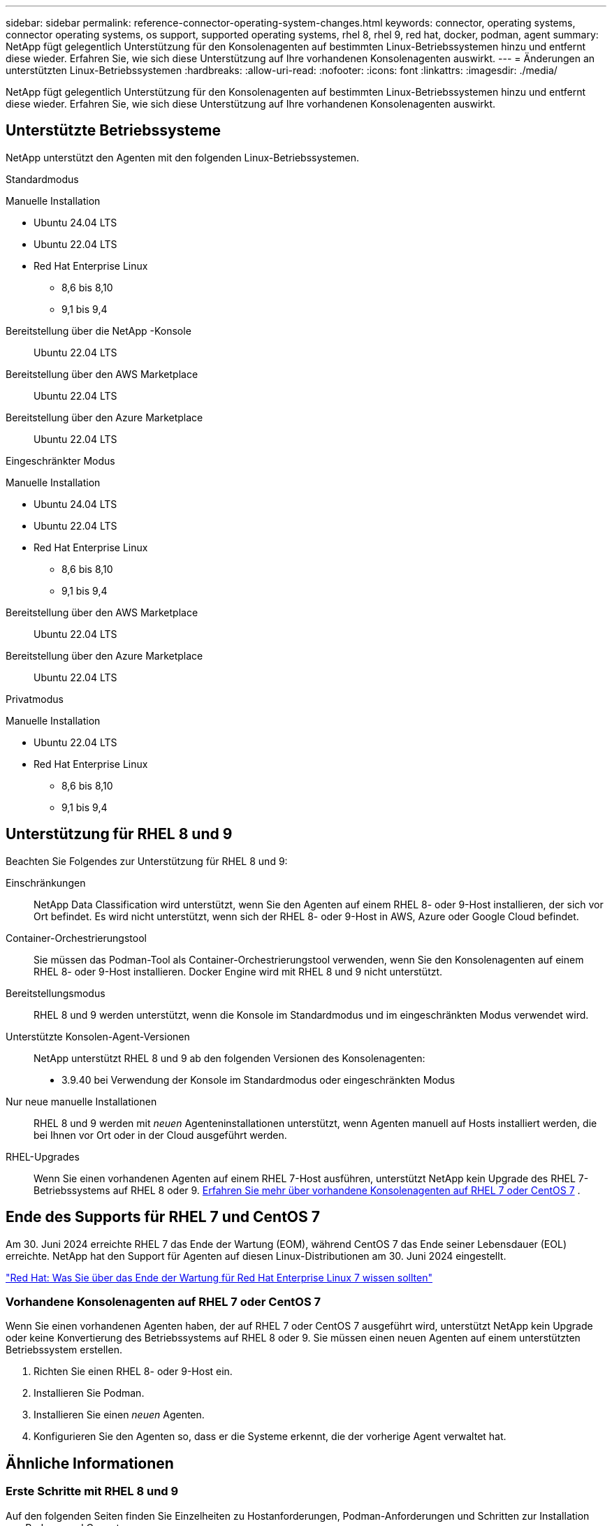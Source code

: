 ---
sidebar: sidebar 
permalink: reference-connector-operating-system-changes.html 
keywords: connector, operating systems, connector operating systems, os support, supported operating systems, rhel 8, rhel 9, red hat, docker, podman, agent 
summary: NetApp fügt gelegentlich Unterstützung für den Konsolenagenten auf bestimmten Linux-Betriebssystemen hinzu und entfernt diese wieder. Erfahren Sie, wie sich diese Unterstützung auf Ihre vorhandenen Konsolenagenten auswirkt. 
---
= Änderungen an unterstützten Linux-Betriebssystemen
:hardbreaks:
:allow-uri-read: 
:nofooter: 
:icons: font
:linkattrs: 
:imagesdir: ./media/


[role="lead"]
NetApp fügt gelegentlich Unterstützung für den Konsolenagenten auf bestimmten Linux-Betriebssystemen hinzu und entfernt diese wieder. Erfahren Sie, wie sich diese Unterstützung auf Ihre vorhandenen Konsolenagenten auswirkt.



== Unterstützte Betriebssysteme

NetApp unterstützt den Agenten mit den folgenden Linux-Betriebssystemen.

[role="tabbed-block"]
====
.Standardmodus
--
Manuelle Installation::
+
--
* Ubuntu 24.04 LTS
* Ubuntu 22.04 LTS
* Red Hat Enterprise Linux
+
** 8,6 bis 8,10
** 9,1 bis 9,4




--
Bereitstellung über die NetApp -Konsole:: Ubuntu 22.04 LTS
Bereitstellung über den AWS Marketplace:: Ubuntu 22.04 LTS
Bereitstellung über den Azure Marketplace:: Ubuntu 22.04 LTS


--
.Eingeschränkter Modus
--
Manuelle Installation::
+
--
* Ubuntu 24.04 LTS
* Ubuntu 22.04 LTS
* Red Hat Enterprise Linux
+
** 8,6 bis 8,10
** 9,1 bis 9,4




--
Bereitstellung über den AWS Marketplace:: Ubuntu 22.04 LTS
Bereitstellung über den Azure Marketplace:: Ubuntu 22.04 LTS


--
.Privatmodus
--
Manuelle Installation::
+
--
* Ubuntu 22.04 LTS
* Red Hat Enterprise Linux
+
** 8,6 bis 8,10
** 9,1 bis 9,4




--


--
====


== Unterstützung für RHEL 8 und 9

Beachten Sie Folgendes zur Unterstützung für RHEL 8 und 9:

Einschränkungen:: NetApp Data Classification wird unterstützt, wenn Sie den Agenten auf einem RHEL 8- oder 9-Host installieren, der sich vor Ort befindet.  Es wird nicht unterstützt, wenn sich der RHEL 8- oder 9-Host in AWS, Azure oder Google Cloud befindet.
Container-Orchestrierungstool:: Sie müssen das Podman-Tool als Container-Orchestrierungstool verwenden, wenn Sie den Konsolenagenten auf einem RHEL 8- oder 9-Host installieren.  Docker Engine wird mit RHEL 8 und 9 nicht unterstützt.
Bereitstellungsmodus:: RHEL 8 und 9 werden unterstützt, wenn die Konsole im Standardmodus und im eingeschränkten Modus verwendet wird.
Unterstützte Konsolen-Agent-Versionen:: NetApp unterstützt RHEL 8 und 9 ab den folgenden Versionen des Konsolenagenten:
+
--
* 3.9.40 bei Verwendung der Konsole im Standardmodus oder eingeschränkten Modus


--
Nur neue manuelle Installationen:: RHEL 8 und 9 werden mit _neuen_ Agenteninstallationen unterstützt, wenn Agenten manuell auf Hosts installiert werden, die bei Ihnen vor Ort oder in der Cloud ausgeführt werden.
RHEL-Upgrades:: Wenn Sie einen vorhandenen Agenten auf einem RHEL 7-Host ausführen, unterstützt NetApp kein Upgrade des RHEL 7-Betriebssystems auf RHEL 8 oder 9. <<rhel-7-agent,Erfahren Sie mehr über vorhandene Konsolenagenten auf RHEL 7 oder CentOS 7>> .




== Ende des Supports für RHEL 7 und CentOS 7

Am 30. Juni 2024 erreichte RHEL 7 das Ende der Wartung (EOM), während CentOS 7 das Ende seiner Lebensdauer (EOL) erreichte.  NetApp hat den Support für Agenten auf diesen Linux-Distributionen am 30. Juni 2024 eingestellt.

https://www.redhat.com/en/technologies/linux-platforms/enterprise-linux/rhel-7-end-of-maintenance["Red Hat: Was Sie über das Ende der Wartung für Red Hat Enterprise Linux 7 wissen sollten"^]



=== Vorhandene Konsolenagenten auf RHEL 7 oder CentOS 7

Wenn Sie einen vorhandenen Agenten haben, der auf RHEL 7 oder CentOS 7 ausgeführt wird, unterstützt NetApp kein Upgrade oder keine Konvertierung des Betriebssystems auf RHEL 8 oder 9.  Sie müssen einen neuen Agenten auf einem unterstützten Betriebssystem erstellen.

. Richten Sie einen RHEL 8- oder 9-Host ein.
. Installieren Sie Podman.
. Installieren Sie einen _neuen_ Agenten.
. Konfigurieren Sie den Agenten so, dass er die Systeme erkennt, die der vorherige Agent verwaltet hat.




== Ähnliche Informationen



=== Erste Schritte mit RHEL 8 und 9

Auf den folgenden Seiten finden Sie Einzelheiten zu Hostanforderungen, Podman-Anforderungen und Schritten zur Installation von Podman und Cagent:

[role="tabbed-block"]
====
.Standardmodus
--
* https://docs.netapp.com/us-en/bluexp-setup-admin/task-install-connector-on-prem.html["Installieren und Einrichten eines Konsolen-Agenten vor Ort"]
* https://docs.netapp.com/us-en/bluexp-setup-admin/task-install-connector-aws-manual.html["Manuelle Installation des Konsolenagenten in AWS"]
* https://docs.netapp.com/us-en/bluexp-setup-admin/task-install-connector-azure-manual.html["Manuelles Installieren des Konsolen-Agents in Azure"]
* https://docs.netapp.com/us-en/bluexp-setup-admin/task-install-connector-google-manual.html["Installieren Sie den Konsolenagenten manuell in Google Cloud"]


--
.Eingeschränkter Modus
--
https://docs.netapp.com/us-en/bluexp-setup-admin/task-prepare-restricted-mode.html["Vorbereiten der Bereitstellung im eingeschränkten Modus"]

--
====


=== So entdecken Sie Ihre Systeme neu

Auf den folgenden Seiten erfahren Sie, wie Sie Ihre Systeme nach der Bereitstellung eines neuen Konsolenagenten neu erkennen.

* https://docs.netapp.com/us-en/bluexp-cloud-volumes-ontap/task-adding-systems.html["Hinzufügen vorhandener Cloud Volumes ONTAP -Systeme"^]
* https://docs.netapp.com/us-en/bluexp-ontap-onprem/task-discovering-ontap.html["Entdecken Sie lokale ONTAP -Cluster"^]
* https://docs.netapp.com/us-en/bluexp-fsx-ontap/use/task-creating-fsx-working-environment.html["Erstellen oder entdecken Sie ein FSx für ONTAP -System"^]
* https://docs.netapp.com/us-en/bluexp-azure-netapp-files/task-create-working-env.html["Erstellen eines Azure NetApp Files Systems"^]
* https://docs.netapp.com/us-en/bluexp-e-series/task-discover-e-series.html["Entdecken Sie die Systeme der E-Serie"^]
* https://docs.netapp.com/us-en/bluexp-storagegrid/task-discover-storagegrid.html["Entdecken Sie StorageGRID -Systeme"^]

